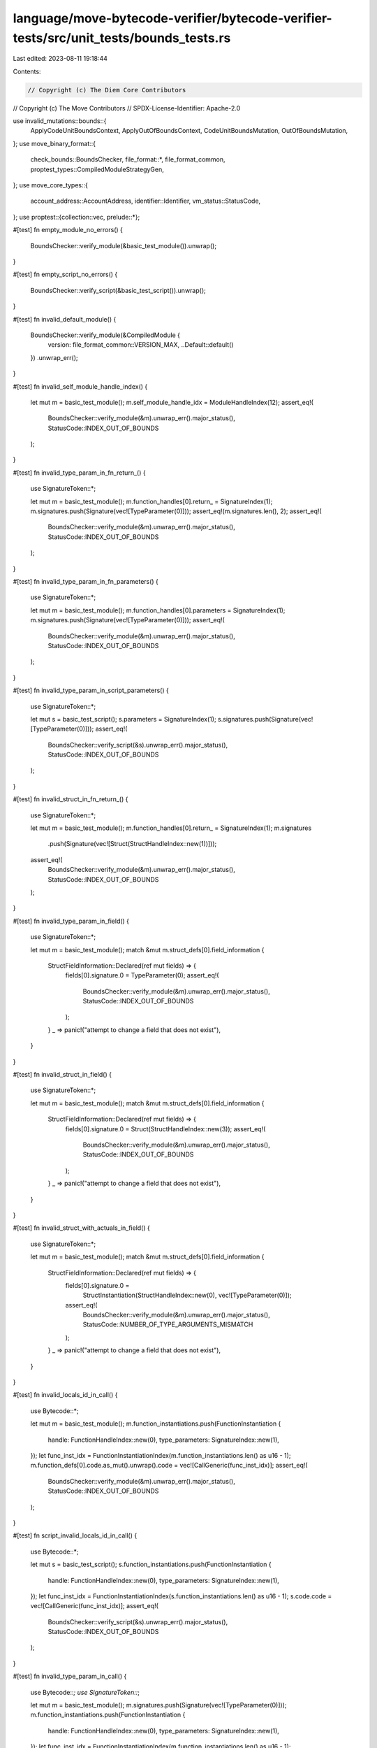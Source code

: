 language/move-bytecode-verifier/bytecode-verifier-tests/src/unit_tests/bounds_tests.rs
======================================================================================

Last edited: 2023-08-11 19:18:44

Contents:

.. code-block:: rs

    // Copyright (c) The Diem Core Contributors
// Copyright (c) The Move Contributors
// SPDX-License-Identifier: Apache-2.0

use invalid_mutations::bounds::{
    ApplyCodeUnitBoundsContext, ApplyOutOfBoundsContext, CodeUnitBoundsMutation,
    OutOfBoundsMutation,
};
use move_binary_format::{
    check_bounds::BoundsChecker, file_format::*, file_format_common,
    proptest_types::CompiledModuleStrategyGen,
};
use move_core_types::{
    account_address::AccountAddress, identifier::Identifier, vm_status::StatusCode,
};
use proptest::{collection::vec, prelude::*};

#[test]
fn empty_module_no_errors() {
    BoundsChecker::verify_module(&basic_test_module()).unwrap();
}

#[test]
fn empty_script_no_errors() {
    BoundsChecker::verify_script(&basic_test_script()).unwrap();
}

#[test]
fn invalid_default_module() {
    BoundsChecker::verify_module(&CompiledModule {
        version: file_format_common::VERSION_MAX,
        ..Default::default()
    })
    .unwrap_err();
}

#[test]
fn invalid_self_module_handle_index() {
    let mut m = basic_test_module();
    m.self_module_handle_idx = ModuleHandleIndex(12);
    assert_eq!(
        BoundsChecker::verify_module(&m).unwrap_err().major_status(),
        StatusCode::INDEX_OUT_OF_BOUNDS
    );
}

#[test]
fn invalid_type_param_in_fn_return_() {
    use SignatureToken::*;

    let mut m = basic_test_module();
    m.function_handles[0].return_ = SignatureIndex(1);
    m.signatures.push(Signature(vec![TypeParameter(0)]));
    assert_eq!(m.signatures.len(), 2);
    assert_eq!(
        BoundsChecker::verify_module(&m).unwrap_err().major_status(),
        StatusCode::INDEX_OUT_OF_BOUNDS
    );
}

#[test]
fn invalid_type_param_in_fn_parameters() {
    use SignatureToken::*;

    let mut m = basic_test_module();
    m.function_handles[0].parameters = SignatureIndex(1);
    m.signatures.push(Signature(vec![TypeParameter(0)]));
    assert_eq!(
        BoundsChecker::verify_module(&m).unwrap_err().major_status(),
        StatusCode::INDEX_OUT_OF_BOUNDS
    );
}

#[test]
fn invalid_type_param_in_script_parameters() {
    use SignatureToken::*;

    let mut s = basic_test_script();
    s.parameters = SignatureIndex(1);
    s.signatures.push(Signature(vec![TypeParameter(0)]));
    assert_eq!(
        BoundsChecker::verify_script(&s).unwrap_err().major_status(),
        StatusCode::INDEX_OUT_OF_BOUNDS
    );
}

#[test]
fn invalid_struct_in_fn_return_() {
    use SignatureToken::*;

    let mut m = basic_test_module();
    m.function_handles[0].return_ = SignatureIndex(1);
    m.signatures
        .push(Signature(vec![Struct(StructHandleIndex::new(1))]));
    assert_eq!(
        BoundsChecker::verify_module(&m).unwrap_err().major_status(),
        StatusCode::INDEX_OUT_OF_BOUNDS
    );
}

#[test]
fn invalid_type_param_in_field() {
    use SignatureToken::*;

    let mut m = basic_test_module();
    match &mut m.struct_defs[0].field_information {
        StructFieldInformation::Declared(ref mut fields) => {
            fields[0].signature.0 = TypeParameter(0);
            assert_eq!(
                BoundsChecker::verify_module(&m).unwrap_err().major_status(),
                StatusCode::INDEX_OUT_OF_BOUNDS
            );
        }
        _ => panic!("attempt to change a field that does not exist"),
    }
}

#[test]
fn invalid_struct_in_field() {
    use SignatureToken::*;

    let mut m = basic_test_module();
    match &mut m.struct_defs[0].field_information {
        StructFieldInformation::Declared(ref mut fields) => {
            fields[0].signature.0 = Struct(StructHandleIndex::new(3));
            assert_eq!(
                BoundsChecker::verify_module(&m).unwrap_err().major_status(),
                StatusCode::INDEX_OUT_OF_BOUNDS
            );
        }
        _ => panic!("attempt to change a field that does not exist"),
    }
}

#[test]
fn invalid_struct_with_actuals_in_field() {
    use SignatureToken::*;

    let mut m = basic_test_module();
    match &mut m.struct_defs[0].field_information {
        StructFieldInformation::Declared(ref mut fields) => {
            fields[0].signature.0 =
                StructInstantiation(StructHandleIndex::new(0), vec![TypeParameter(0)]);
            assert_eq!(
                BoundsChecker::verify_module(&m).unwrap_err().major_status(),
                StatusCode::NUMBER_OF_TYPE_ARGUMENTS_MISMATCH
            );
        }
        _ => panic!("attempt to change a field that does not exist"),
    }
}

#[test]
fn invalid_locals_id_in_call() {
    use Bytecode::*;

    let mut m = basic_test_module();
    m.function_instantiations.push(FunctionInstantiation {
        handle: FunctionHandleIndex::new(0),
        type_parameters: SignatureIndex::new(1),
    });
    let func_inst_idx = FunctionInstantiationIndex(m.function_instantiations.len() as u16 - 1);
    m.function_defs[0].code.as_mut().unwrap().code = vec![CallGeneric(func_inst_idx)];
    assert_eq!(
        BoundsChecker::verify_module(&m).unwrap_err().major_status(),
        StatusCode::INDEX_OUT_OF_BOUNDS
    );
}

#[test]
fn script_invalid_locals_id_in_call() {
    use Bytecode::*;

    let mut s = basic_test_script();
    s.function_instantiations.push(FunctionInstantiation {
        handle: FunctionHandleIndex::new(0),
        type_parameters: SignatureIndex::new(1),
    });
    let func_inst_idx = FunctionInstantiationIndex(s.function_instantiations.len() as u16 - 1);
    s.code.code = vec![CallGeneric(func_inst_idx)];
    assert_eq!(
        BoundsChecker::verify_script(&s).unwrap_err().major_status(),
        StatusCode::INDEX_OUT_OF_BOUNDS
    );
}

#[test]
fn invalid_type_param_in_call() {
    use Bytecode::*;
    use SignatureToken::*;

    let mut m = basic_test_module();
    m.signatures.push(Signature(vec![TypeParameter(0)]));
    m.function_instantiations.push(FunctionInstantiation {
        handle: FunctionHandleIndex::new(0),
        type_parameters: SignatureIndex::new(1),
    });
    let func_inst_idx = FunctionInstantiationIndex(m.function_instantiations.len() as u16 - 1);
    m.function_defs[0].code.as_mut().unwrap().code = vec![CallGeneric(func_inst_idx)];
    assert_eq!(
        BoundsChecker::verify_module(&m).unwrap_err().major_status(),
        StatusCode::INDEX_OUT_OF_BOUNDS
    );
}

#[test]
fn script_invalid_type_param_in_call() {
    use Bytecode::*;
    use SignatureToken::*;

    let mut s = basic_test_script();
    s.signatures.push(Signature(vec![TypeParameter(0)]));
    s.function_instantiations.push(FunctionInstantiation {
        handle: FunctionHandleIndex::new(0),
        type_parameters: SignatureIndex::new(1),
    });
    let func_inst_idx = FunctionInstantiationIndex(s.function_instantiations.len() as u16 - 1);
    s.code.code = vec![CallGeneric(func_inst_idx)];
    assert_eq!(
        BoundsChecker::verify_script(&s).unwrap_err().major_status(),
        StatusCode::INDEX_OUT_OF_BOUNDS
    );
}

#[test]
fn invalid_struct_as_type_actual_in_exists() {
    use Bytecode::*;
    use SignatureToken::*;

    let mut m = basic_test_module();
    m.signatures
        .push(Signature(vec![Struct(StructHandleIndex::new(3))]));
    m.function_instantiations.push(FunctionInstantiation {
        handle: FunctionHandleIndex::new(0),
        type_parameters: SignatureIndex::new(1),
    });
    let func_inst_idx = FunctionInstantiationIndex(m.function_instantiations.len() as u16 - 1);
    m.function_defs[0].code.as_mut().unwrap().code = vec![CallGeneric(func_inst_idx)];
    assert_eq!(
        BoundsChecker::verify_module(&m).unwrap_err().major_status(),
        StatusCode::INDEX_OUT_OF_BOUNDS
    );
}

#[test]
fn script_invalid_struct_as_type_argument_in_exists() {
    use Bytecode::*;
    use SignatureToken::*;

    let mut s = basic_test_script();
    s.signatures
        .push(Signature(vec![Struct(StructHandleIndex::new(3))]));
    s.function_instantiations.push(FunctionInstantiation {
        handle: FunctionHandleIndex::new(0),
        type_parameters: SignatureIndex::new(1),
    });
    let func_inst_idx = FunctionInstantiationIndex(s.function_instantiations.len() as u16 - 1);
    s.code.code = vec![CallGeneric(func_inst_idx)];
    assert_eq!(
        BoundsChecker::verify_script(&s).unwrap_err().major_status(),
        StatusCode::INDEX_OUT_OF_BOUNDS
    );
}

#[test]
fn invalid_friend_module_address() {
    let mut m = basic_test_module();
    m.friend_decls.push(ModuleHandle {
        address: AddressIdentifierIndex::new(m.address_identifiers.len() as TableIndex),
        name: IdentifierIndex::new(0),
    });
    assert_eq!(
        BoundsChecker::verify_module(&m).unwrap_err().major_status(),
        StatusCode::INDEX_OUT_OF_BOUNDS
    );
}

#[test]
fn invalid_friend_module_name() {
    let mut m = basic_test_module();
    m.friend_decls.push(ModuleHandle {
        address: AddressIdentifierIndex::new(0),
        name: IdentifierIndex::new(m.identifiers.len() as TableIndex),
    });
    assert_eq!(
        BoundsChecker::verify_module(&m).unwrap_err().major_status(),
        StatusCode::INDEX_OUT_OF_BOUNDS
    );
}

#[test]
fn script_missing_signature() {
    // The basic test script includes parameters pointing to an empty signature.
    let mut s = basic_test_script();
    // Remove the empty signature from the script.
    s.signatures.clear();
    // Bounds-checking the script should now result in an out-of-bounds error.
    assert_eq!(
        BoundsChecker::verify_script(&s).unwrap_err().major_status(),
        StatusCode::INDEX_OUT_OF_BOUNDS
    );
}

#[test]
fn invalid_signature_for_vector_operation() {
    use Bytecode::*;

    let skeleton = basic_test_module();
    let sig_index = SignatureIndex(skeleton.signatures.len() as u16);
    for bytecode in vec![
        VecPack(sig_index, 0),
        VecLen(sig_index),
        VecImmBorrow(sig_index),
        VecMutBorrow(sig_index),
        VecPushBack(sig_index),
        VecPopBack(sig_index),
        VecUnpack(sig_index, 0),
        VecSwap(sig_index),
    ] {
        let mut m = skeleton.clone();
        m.function_defs[0].code.as_mut().unwrap().code = vec![bytecode];
        assert_eq!(
            BoundsChecker::verify_module(&m).unwrap_err().major_status(),
            StatusCode::INDEX_OUT_OF_BOUNDS
        );
    }
}

#[test]
fn invalid_struct_for_vector_operation() {
    use Bytecode::*;
    use SignatureToken::*;

    let mut skeleton = basic_test_module();
    skeleton
        .signatures
        .push(Signature(vec![Struct(StructHandleIndex::new(3))]));
    let sig_index = SignatureIndex((skeleton.signatures.len() - 1) as u16);
    for bytecode in vec![
        VecPack(sig_index, 0),
        VecLen(sig_index),
        VecImmBorrow(sig_index),
        VecMutBorrow(sig_index),
        VecPushBack(sig_index),
        VecPopBack(sig_index),
        VecUnpack(sig_index, 0),
        VecSwap(sig_index),
    ] {
        let mut m = skeleton.clone();
        m.function_defs[0].code.as_mut().unwrap().code = vec![bytecode];
        assert_eq!(
            BoundsChecker::verify_module(&m).unwrap_err().major_status(),
            StatusCode::INDEX_OUT_OF_BOUNDS
        );
    }
}

#[test]
fn invalid_type_param_for_vector_operation() {
    use Bytecode::*;
    use SignatureToken::*;

    let mut skeleton = basic_test_module();
    skeleton.signatures.push(Signature(vec![TypeParameter(0)]));
    let sig_index = SignatureIndex((skeleton.signatures.len() - 1) as u16);
    for bytecode in vec![
        VecPack(sig_index, 0),
        VecLen(sig_index),
        VecImmBorrow(sig_index),
        VecMutBorrow(sig_index),
        VecPushBack(sig_index),
        VecPopBack(sig_index),
        VecUnpack(sig_index, 0),
        VecSwap(sig_index),
    ] {
        let mut m = skeleton.clone();
        m.function_defs[0].code.as_mut().unwrap().code = vec![bytecode];
        assert_eq!(
            BoundsChecker::verify_module(&m).unwrap_err().major_status(),
            StatusCode::INDEX_OUT_OF_BOUNDS
        );
    }
}

proptest! {
    #[test]
    fn valid_bounds(_module in CompiledModule::valid_strategy(20)) {
        // valid_strategy will panic if there are any bounds check issues.
    }
}

/// Ensure that valid modules that don't have any members (e.g. function args, struct fields) pass
/// bounds checks.
///
/// There are some potentially tricky edge cases around ranges that are captured here.
#[test]
fn valid_bounds_no_members() {
    let mut gen = CompiledModuleStrategyGen::new(20);
    gen.zeros_all();
    proptest!(|(_module in gen.generate())| {
        // gen.generate() will panic if there are any bounds check issues.
    });
}

proptest! {
    #[test]
    fn invalid_out_of_bounds(
        module in CompiledModule::valid_strategy(20),
        oob_mutations in vec(OutOfBoundsMutation::strategy(), 0..40),
    ) {
        let (module, expected_violations) = {
            let oob_context = ApplyOutOfBoundsContext::new(module, oob_mutations);
            oob_context.apply()
        };

        let actual_violations = BoundsChecker::verify_module(&module);
        prop_assert_eq!(expected_violations.is_empty(), actual_violations.is_ok());
    }

    #[test]
    fn code_unit_out_of_bounds(
        mut module in CompiledModule::valid_strategy(20),
        mutations in vec(CodeUnitBoundsMutation::strategy(), 0..40),
    ) {
        let expected_violations = {
            let context = ApplyCodeUnitBoundsContext::new(&mut module, mutations);
            context.apply()
        };

        let actual_violations = BoundsChecker::verify_module(&module);
        prop_assert_eq!(expected_violations.is_empty(), actual_violations.is_ok());
    }

    #[test]
    fn no_module_handles(
        identifiers in vec(any::<Identifier>(), 0..20),
        address_identifiers in vec(any::<AccountAddress>(), 0..20),
    ) {
        // If there are no module handles, the only other things that can be stored are intrinsic
        // data.
        let module = CompiledModule {
            identifiers,
            address_identifiers,
            ..Default::default()
        };

        prop_assert_eq!(
            BoundsChecker::verify_module(&module).map_err(|e| e.major_status()),
            Err(StatusCode::NO_MODULE_HANDLES)
        );
    }
}

proptest! {
    // Generating arbitrary compiled modules is really slow, possibly because of
    // https://github.com/AltSysrq/proptest/issues/143.
    #![proptest_config(ProptestConfig::with_cases(16))]

    /// Make sure that garbage inputs don't crash the bounds checker.
    #[test]
    fn garbage_inputs(module in any_with::<CompiledModule>(16)) {
        let _ = BoundsChecker::verify_module(&module);
    }
}


